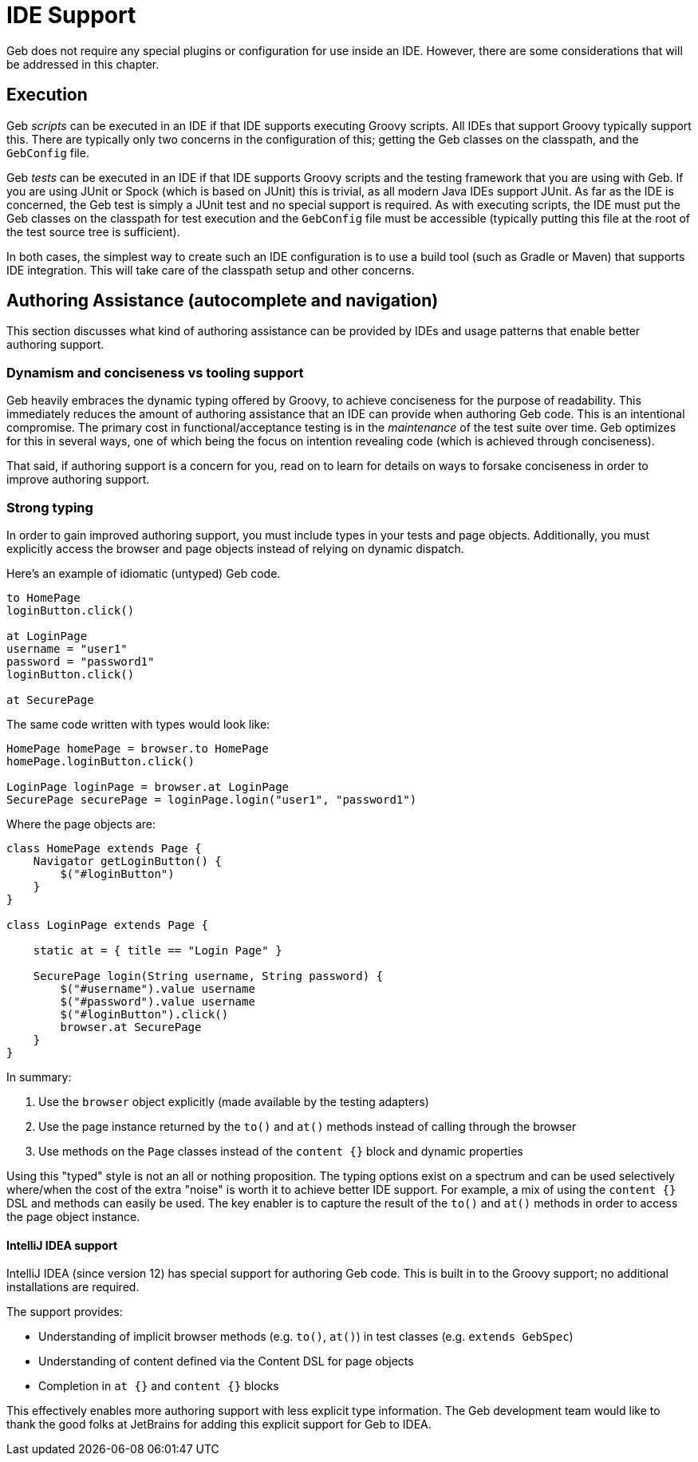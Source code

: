 = IDE Support

Geb does not require any special plugins or configuration for use inside an IDE. However, there are some considerations that will be addressed in this chapter.

== Execution

Geb _scripts_ can be executed in an IDE if that IDE supports executing Groovy scripts. All IDEs that support Groovy typically support this. There are typically only two concerns in the configuration of this; getting the Geb classes on the classpath, and the `GebConfig` file.

Geb _tests_ can be executed in an IDE if that IDE supports Groovy scripts and the testing framework that you are using with Geb. If you are using JUnit or Spock (which is based on JUnit) this is trivial, as all modern Java IDEs support JUnit. As far as the IDE is concerned, the Geb test is simply a JUnit test and no special support is required. As with executing scripts, the IDE must put the Geb classes on the classpath for test execution and the `GebConfig` file must be accessible (typically putting this file at the root of the test source tree is sufficient).

In both cases, the simplest way to create such an IDE configuration is to use a build tool (such as Gradle or Maven) that supports IDE integration. This will take care of the classpath setup and other concerns.

== Authoring Assistance (autocomplete and navigation)

This section discusses what kind of authoring assistance can be provided by IDEs and usage patterns that enable better authoring support.

=== Dynamism and conciseness vs tooling support

Geb heavily embraces the dynamic typing offered by Groovy, to achieve conciseness for the purpose of readability. This immediately reduces the amount of authoring assistance that an IDE can provide when authoring Geb code. This is an intentional compromise. The primary cost in functional/acceptance testing is in the _maintenance_ of the test suite over time. Geb optimizes for this in several ways, one of which being the focus on intention revealing code (which is achieved through conciseness).

That said, if authoring support is a concern for you, read on to learn for details on ways to forsake conciseness in order to improve authoring support.

=== Strong typing

In order to gain improved authoring support, you must include types in your tests and page objects. Additionally, you must explicitly access the browser and page objects instead of relying on dynamic dispatch.

Here's an example of idiomatic (untyped) Geb code.

[source,groovy]
----
to HomePage
loginButton.click()

at LoginPage
username = "user1"
password = "password1"
loginButton.click()

at SecurePage
----

The same code written with types would look like:

[source,groovy]
----
HomePage homePage = browser.to HomePage
homePage.loginButton.click()

LoginPage loginPage = browser.at LoginPage
SecurePage securePage = loginPage.login("user1", "password1")
----

Where the page objects are:

[source,groovy]
----
class HomePage extends Page {
    Navigator getLoginButton() {
        $("#loginButton")
    }
}

class LoginPage extends Page {

    static at = { title == "Login Page" }

    SecurePage login(String username, String password) {
        $("#username").value username
        $("#password").value username
        $("#loginButton").click()
        browser.at SecurePage
    }
}
----

In summary:

1. Use the `browser` object explicitly (made available by the testing adapters)
2. Use the page instance returned by the `to()` and `at()` methods instead of calling through the browser
3. Use methods on the `Page` classes instead of the `content {}` block and dynamic properties

Using this "typed" style is not an all or nothing proposition. The typing options exist on a spectrum and can be used selectively where/when the cost of the extra "noise" is worth it to achieve better IDE support. For example, a mix of using the `content {}` DSL and methods can easily be used. The key enabler is to capture the result of the `to()` and `at()` methods in order to access the page object instance.

==== IntelliJ IDEA support

IntelliJ IDEA (since version 12) has special support for authoring Geb code. This is built in to the Groovy support; no additional installations are required.

The support provides:

* Understanding of implicit browser methods (e.g. `to()`, `at()`) in test classes (e.g. `extends GebSpec`)
* Understanding of content defined via the Content DSL for page objects
* Completion in `at {}` and `content {}` blocks

This effectively enables more authoring support with less explicit type information. The Geb development team would like to thank the good folks at JetBrains for adding this explicit support for Geb to IDEA.